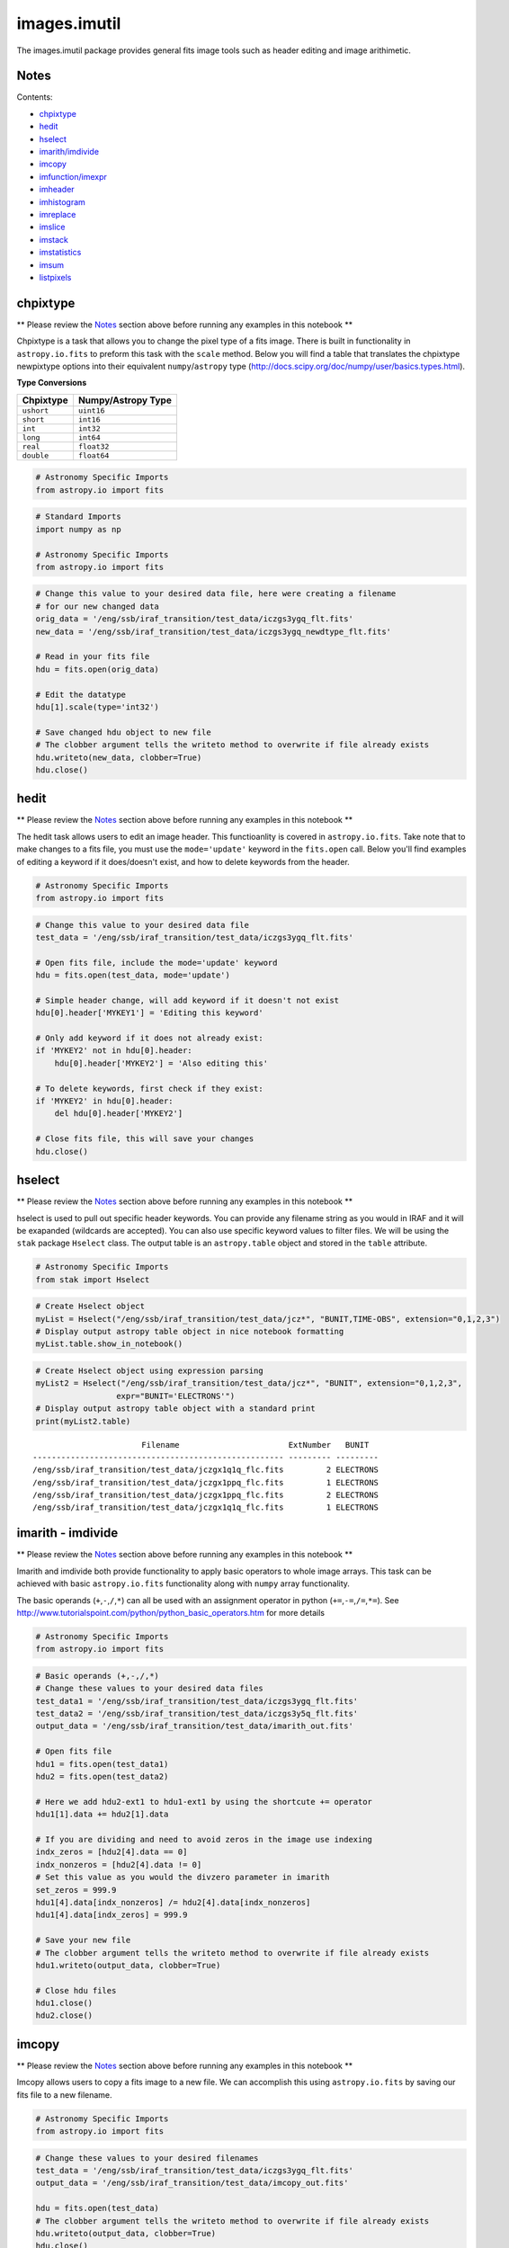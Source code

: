 
images.imutil
=============

The images.imutil package provides general fits image tools such as
header editing and image arithimetic.

Notes
-----

Contents:

-  `chpixtype <#chpixtype>`__
-  `hedit <#hedit>`__
-  `hselect <#hselect>`__
-  `imarith/imdivide <#imarith>`__
-  `imcopy <#imcopy>`__
-  `imfunction/imexpr <#imfunction>`__
-  `imheader <#imheader>`__
-  `imhistogram <#imhistogram>`__
-  `imreplace <#imreplace>`__
-  `imslice <#imslice>`__
-  `imstack <#imstack>`__
-  `imstatistics <#imstatistics>`__
-  `imsum <#imsum>`__
-  `listpixels <#listpixels>`__



chpixtype
---------

\*\* Please review the `Notes <#notes>`__ section above before running
any examples in this notebook \*\*

Chpixtype is a task that allows you to change the pixel type of a fits
image. There is built in functionality in ``astropy.io.fits`` to preform
this task with the ``scale`` method. Below you will find a table that
translates the chpixtype newpixtype options into their equivalent
``numpy``/``astropy`` type
(http://docs.scipy.org/doc/numpy/user/basics.types.html).

**Type Conversions**

+--------------+----------------------+
| Chpixtype    | Numpy/Astropy Type   |
+==============+======================+
| ``ushort``   | ``uint16``           |
+--------------+----------------------+
| ``short``    | ``int16``            |
+--------------+----------------------+
| ``int``      | ``int32``            |
+--------------+----------------------+
| ``long``     | ``int64``            |
+--------------+----------------------+
| ``real``     | ``float32``          |
+--------------+----------------------+
| ``double``   | ``float64``          |
+--------------+----------------------+

.. code:: python

    # Astronomy Specific Imports
    from astropy.io import fits

.. code:: python

    # Standard Imports
    import numpy as np
    
    # Astronomy Specific Imports
    from astropy.io import fits

.. code:: python

    # Change this value to your desired data file, here were creating a filename
    # for our new changed data
    orig_data = '/eng/ssb/iraf_transition/test_data/iczgs3ygq_flt.fits'
    new_data = '/eng/ssb/iraf_transition/test_data/iczgs3ygq_newdtype_flt.fits'
    
    # Read in your fits file
    hdu = fits.open(orig_data)
    
    # Edit the datatype
    hdu[1].scale(type='int32')
    
    # Save changed hdu object to new file
    # The clobber argument tells the writeto method to overwrite if file already exists
    hdu.writeto(new_data, clobber=True)
    hdu.close()



hedit
-----

\*\* Please review the `Notes <#notes>`__ section above before running
any examples in this notebook \*\*

The hedit task allows users to edit an image header. This functioanlity
is covered in ``astropy.io.fits``. Take note that to make changes to a
fits file, you must use the ``mode='update'`` keyword in the
``fits.open`` call. Below you'll find examples of editing a keyword if
it does/doesn't exist, and how to delete keywords from the header.

.. code:: python

    # Astronomy Specific Imports
    from astropy.io import fits

.. code:: python

    # Change this value to your desired data file
    test_data = '/eng/ssb/iraf_transition/test_data/iczgs3ygq_flt.fits'
    
    # Open fits file, include the mode='update' keyword
    hdu = fits.open(test_data, mode='update')
    
    # Simple header change, will add keyword if it doesn't not exist
    hdu[0].header['MYKEY1'] = 'Editing this keyword'
    
    # Only add keyword if it does not already exist:
    if 'MYKEY2' not in hdu[0].header:
        hdu[0].header['MYKEY2'] = 'Also editing this'
    
    # To delete keywords, first check if they exist:
    if 'MYKEY2' in hdu[0].header:
        del hdu[0].header['MYKEY2']
        
    # Close fits file, this will save your changes
    hdu.close()



hselect
-------

\*\* Please review the `Notes <#notes>`__ section above before running
any examples in this notebook \*\*

hselect is used to pull out specific header keywords. You can provide
any filename string as you would in IRAF and it will be exapanded
(wildcards are accepted). You can also use specific keyword values to
filter files. We will be using the ``stak`` package ``Hselect`` class.
The output table is an ``astropy.table`` object and stored in the
``table`` attribute.

.. code:: python

    # Astronomy Specific Imports
    from stak import Hselect

.. code:: python

    # Create Hselect object
    myList = Hselect("/eng/ssb/iraf_transition/test_data/jcz*", "BUNIT,TIME-OBS", extension="0,1,2,3")
    # Display output astropy table object in nice notebook formatting
    myList.table.show_in_notebook()




.. raw:: html

    &lt;Table masked=True length=8&gt;
    <table id="table4497701264-588354" class="table-striped table-bordered table-condensed">
    <thead><tr><th>idx</th><th>Filename</th><th>ExtNumber</th><th>BUNIT</th><th>TIME-OBS</th></tr></thead>
    <tr><td>0</td><td>/eng/ssb/iraf_transition/test_data/jczgx1ppq_flc.fits</td><td>0</td><td>--</td><td>01:04:51</td></tr>
    <tr><td>1</td><td>/eng/ssb/iraf_transition/test_data/jczgx1ppq_flc.fits</td><td>1</td><td>ELECTRONS</td><td>--</td></tr>
    <tr><td>2</td><td>/eng/ssb/iraf_transition/test_data/jczgx1ppq_flc.fits</td><td>2</td><td>ELECTRONS</td><td>--</td></tr>
    <tr><td>3</td><td>/eng/ssb/iraf_transition/test_data/jczgx1ppq_flc.fits</td><td>3</td><td>UNITLESS</td><td>--</td></tr>
    <tr><td>4</td><td>/eng/ssb/iraf_transition/test_data/jczgx1q1q_flc.fits</td><td>2</td><td>ELECTRONS</td><td>--</td></tr>
    <tr><td>5</td><td>/eng/ssb/iraf_transition/test_data/jczgx1q1q_flc.fits</td><td>3</td><td>UNITLESS</td><td>--</td></tr>
    <tr><td>6</td><td>/eng/ssb/iraf_transition/test_data/jczgx1q1q_flc.fits</td><td>0</td><td>--</td><td>02:16:10</td></tr>
    <tr><td>7</td><td>/eng/ssb/iraf_transition/test_data/jczgx1q1q_flc.fits</td><td>1</td><td>ELECTRONS</td><td>--</td></tr>
    </table><style>table.dataTable {clear: both; width: auto !important; margin: 0 !important;}
    .dataTables_info, .dataTables_length, .dataTables_filter, .dataTables_paginate{
    display: inline-block; margin-right: 1em; }
    .paginate_button { margin-right: 5px; }
    </style>
    <script>
    require.config({paths: {
        datatables: 'https://cdn.datatables.net/1.10.9/js/jquery.dataTables.min'
    }});
    require(["datatables"], function(){
        console.log("$('#table4497701264-588354').dataTable()");
        $('#table4497701264-588354').dataTable({
            "order": [],
            "iDisplayLength": 50,
            "aLengthMenu": [[10, 25, 50, 100, 500, 1000, -1], [10, 25, 50, 100, 500, 1000, 'All']],
            "pagingType": "full_numbers"
        });
    });
    </script>




.. code:: python

    # Create Hselect object using expression parsing
    myList2 = Hselect("/eng/ssb/iraf_transition/test_data/jcz*", "BUNIT", extension="0,1,2,3",
                     expr="BUNIT='ELECTRONS'")
    # Display output astropy table object with a standard print
    print(myList2.table)


.. parsed-literal::

                           Filename                       ExtNumber   BUNIT  
    ----------------------------------------------------- --------- ---------
    /eng/ssb/iraf_transition/test_data/jczgx1q1q_flc.fits         2 ELECTRONS
    /eng/ssb/iraf_transition/test_data/jczgx1ppq_flc.fits         1 ELECTRONS
    /eng/ssb/iraf_transition/test_data/jczgx1ppq_flc.fits         2 ELECTRONS
    /eng/ssb/iraf_transition/test_data/jczgx1q1q_flc.fits         1 ELECTRONS




imarith - imdivide
------------------

\*\* Please review the `Notes <#notes>`__ section above before running
any examples in this notebook \*\*

Imarith and imdivide both provide functionality to apply basic operators
to whole image arrays. This task can be achieved with basic
``astropy.io.fits`` functionality along with ``numpy`` array
functionality.

The basic operands (``+``,\ ``-``,\ ``/``,\ ``*``) can all be used with
an assignment operator in python (``+=``,\ ``-=``,\ ``/=``,\ ``*=``).
See http://www.tutorialspoint.com/python/python\_basic\_operators.htm
for more details

.. code:: python

    # Astronomy Specific Imports
    from astropy.io import fits

.. code:: python

    # Basic operands (+,-,/,*)
    # Change these values to your desired data files
    test_data1 = '/eng/ssb/iraf_transition/test_data/iczgs3ygq_flt.fits'
    test_data2 = '/eng/ssb/iraf_transition/test_data/iczgs3y5q_flt.fits'
    output_data = '/eng/ssb/iraf_transition/test_data/imarith_out.fits'
    
    # Open fits file
    hdu1 = fits.open(test_data1)
    hdu2 = fits.open(test_data2)
    
    # Here we add hdu2-ext1 to hdu1-ext1 by using the shortcute += operator
    hdu1[1].data += hdu2[1].data
    
    # If you are dividing and need to avoid zeros in the image use indexing
    indx_zeros = [hdu2[4].data == 0]
    indx_nonzeros = [hdu2[4].data != 0]
    # Set this value as you would the divzero parameter in imarith
    set_zeros = 999.9
    hdu1[4].data[indx_nonzeros] /= hdu2[4].data[indx_nonzeros]
    hdu1[4].data[indx_zeros] = 999.9
    
    # Save your new file
    # The clobber argument tells the writeto method to overwrite if file already exists
    hdu1.writeto(output_data, clobber=True)
    
    # Close hdu files
    hdu1.close()
    hdu2.close()



imcopy
------

\*\* Please review the `Notes <#notes>`__ section above before running
any examples in this notebook \*\*

Imcopy allows users to copy a fits image to a new file. We can
accomplish this using ``astropy.io.fits`` by saving our fits file to a
new filename.

.. code:: python

    # Astronomy Specific Imports
    from astropy.io import fits

.. code:: python

    # Change these values to your desired filenames
    test_data = '/eng/ssb/iraf_transition/test_data/iczgs3ygq_flt.fits'
    output_data = '/eng/ssb/iraf_transition/test_data/imcopy_out.fits'
    
    hdu = fits.open(test_data)
    # The clobber argument tells the writeto method to overwrite if file already exists
    hdu.writeto(output_data, clobber=True)
    hdu.close()



imfunction - imexpr
-------------------

\*\* Please review the `Notes <#notes>`__ section above before running
any examples in this notebook \*\*

Imfunction will apply a function to the image pixel values in an image
array. Imexpr gives you similiar functionality with the added capability
to combine different images using a user created expression. We can
accomplish this using the built in funcitonality of the ``numpy``
library (http://docs.scipy.org/doc/numpy/reference/routines.math.html)

If there is a particular function you would like to apply to your image
array that you cannot find in the ``numpy`` library you can use the
``np.vectorize`` function, which can make any python function apply to
each element of your array. But keep in mind that ``np.vectorize`` is
esentially looping over the array, and may not be the most efficient
method
(http://docs.scipy.org/doc/numpy/reference/generated/numpy.vectorize.html).

Example using exsisting numpy function:

.. code:: python

    # Standard Imports
    import numpy as np
    
    # Astronomy Specific Imports
    from astropy.io import fits

.. code:: python

    # Change these values to your desired data files
    test_data = '/eng/ssb/iraf_transition/test_data/iczgs3ygq_flt.fits'
    output_data = '/eng/ssb/iraf_transition/test_data/imfunction_out.fits'
    
    # Here we use the cosine function as an example
    hdu = fits.open(test_data)
    sci = hdu[1].data
    
    # When you call your new function, make sure to reassign the array to
    # the new values if the original function is not changing values in place
    hdu[1].data = np.cos(hdu[1].data)
    
    # Now save out to a new file, and close the original file, changes will
    # not be applied to the oiginal fits file.
    hdu.writeto(output_data, clobber=True)
    hdu.close()

Example using user defined function and ``np.vectorize``:

.. code:: python

    # Change these values to your desired data files
    test_data = '/eng/ssb/iraf_transition/test_data/iczgs3ygq_flt.fits'
    output_data = '/eng/ssb/iraf_transition/test_data/imfunction2_out.fits'
    
    # Here we use the following custom function as an example
    def my_func(x):
        return (x**2)+(x**3)
    
    # Now we open our file, and vectorize our function
    hdu = fits.open(test_data)
    sci = hdu[1].data
    vcos = np.vectorize(my_func)
    
    # When you call your new function, make sure to reassign the array to
    # the new values if the original function is not changing values in place
    hdu[1].data = vcos(hdu[1].data)
    
    # Now save out to a new file, and close the original file, changes will
    # not be applied to the oiginal fits file.
    hdu.writeto(output_data)
    hdu.close()



imheader
--------

\*\* Please review the `Notes <#notes>`__ section above before running
any examples in this notebook \*\*

The imheader task allows the user to list header parameters for a list
of images. Here we can use the ``astropy`` convenience function,
``fits.getheader()``

.. code:: python

    # Standard Imports
    import numpy as np
    import glob
    
    # Astronomy Specific Imports
    from astropy.io import fits

.. code:: python

    # Change these values to your desired data files, glob will capture all wildcard matches
    test_data = glob.glob('/eng/ssb/iraf_transition/test_data/iczgs3y*')
    
    for filename in test_data:
        # Pull the header from extension 1
        head = fits.getheader(filename, ext=1)
        print repr(head)


.. parsed-literal::

    XTENSION= 'IMAGE   '           / IMAGE extension                                
    BITPIX  =                  -32                                                  
    NAXIS   =                    2                                                  
    NAXIS1  =                 1014                                                  
    NAXIS2  =                 1014                                                  
    PCOUNT  =                    0 / required keyword; must = 0                     
    GCOUNT  =                    1 / required keyword; must = 1                     
    ORIGIN  = 'HSTIO/CFITSIO March 2010'                                            
    DATE    = '2016-06-02' / date this file was written (yyyy-mm-dd)                
    INHERIT =                    T / inherit the primary header                     
    EXTNAME = 'SCI     '           / extension name                                 
    EXTVER  =                    1 / extension version number                       
    ROOTNAME= 'iczgs3ygq                         ' / rootname of the observation set
    EXPNAME = 'iczgs3ygq                ' / exposure identifier                     
    BUNIT   = 'ELECTRONS/S'        / brightness units                               
                                                                                    
                  / World Coordinate System and Related Parameters                  
                                                                                    
    WCSAXES =                    2 / number of World Coordinate System axes         
    CRPIX1  =                507.0 / x-coordinate of reference pixel                
    CRPIX2  =                507.0 / y-coordinate of reference pixel                
    CRVAL1  =       36.85374208875 / first axis value at reference pixel            
    CRVAL2  =       48.92264646942 / second axis value at reference pixel           
    CTYPE1  = 'RA---TAN-SIP'       / the coordinate type for the first axis         
    CTYPE2  = 'DEC--TAN-SIP'       / the coordinate type for the second axis        
    CD1_1   = -3.1758778512629E-05 / partial of first axis coordinate w.r.t. x      
    CD1_2   = -1.8099259044494E-05 / partial of first axis coordinate w.r.t. y      
    CD2_1   = -2.0157648752092E-05 / partial of second axis coordinate w.r.t. x     
    CD2_2   = 2.83052387051731E-05 / partial of second axis coordinate w.r.t. y     
    LTV1    =        0.0000000E+00 / offset in X to subsection start                
    LTV2    =        0.0000000E+00 / offset in Y to subsection start                
    LTM1_1  =                  1.0 / reciprocal of sampling rate in X               
    LTM2_2  =                  1.0 / reciprocal of sampling rate in Y               
    PA_APER =              -32.556 / Position Angle of reference aperture center (de
    VAFACTOR=   9.999085821139E-01 / velocity aberration plate scale factor         
    ORIENTAT=              -32.556 / position angle of image y axis (deg. e of n)   
    RA_APER =   3.685374208875E+01 / RA of aperture reference position              
    DEC_APER=   4.892264646942E+01 / Declination of aperture reference position     
                                                                                    
                  / REPEATED EXPOSURES INFORMATION                                  
                                                                                    
    NCOMBINE=                    1 / number of image sets combined during CR rejecti
                                                                                    
                  / READOUT DEFINITION PARAMETERS                                   
                                                                                    
    CENTERA1=                  513 / subarray axis1 center pt in unbinned dect. pix 
    CENTERA2=                  513 / subarray axis2 center pt in unbinned dect. pix 
    SIZAXIS1=                 1024 / subarray axis1 size in unbinned detector pixels
    SIZAXIS2=                 1024 / subarray axis2 size in unbinned detector pixels
    BINAXIS1=                    1 / axis1 data bin size in unbinned detector pixels
    BINAXIS2=                    1 / axis2 data bin size in unbinned detector pixels
                                                                                    
                  / READOUT PARAMETERS                                              
                                                                                    
    SAMPNUM =                   13 / MULTIACCUM sample number                       
    SAMPTIME=           602.937317 / total integration time (sec)                   
    DELTATIM=            50.000412 / integration time of this sample (sec)          
    ROUTTIME=   5.740229030181E+04 / UT time of array readout (MJD)                 
    TDFTRANS=                    0 / number of TDF transitions during current sample
                                                                                    
                  / DATA PACKET INFORMATION                                         
                                                                                    
    FILLCNT =                    0 / number of segments containing fill             
    ERRCNT  =                    0 / number of segments containing errors           
    PODPSFF =                    F / podps fill present (T/F)                       
    STDCFFF =                    F / science telemetry fill data present (T=1/F=0)  
    STDCFFP = '0x5569'             / science telemetry fill pattern (hex)           
                                                                                    
                  / IMAGE STATISTICS AND DATA QUALITY FLAGS                         
                                                                                    
    NGOODPIX=               990475 / number of good pixels                          
    SDQFLAGS=                31743 / serious data quality flags                     
    GOODMIN =       -2.8782272E+00 / minimum value of good pixels                   
    GOODMAX =        1.1788658E+04 / maximum value of good pixels                   
    GOODMEAN=        9.9831134E-01 / mean value of good pixels                      
    SNRMIN  =        1.8871337E-02 / minimum signal to noise of good pixels         
    SNRMAX  =        6.3982178E+01 / maximum signal to noise of good pixels         
    SNRMEAN =        5.3425826E-02 / mean value of signal to noise of good pixels   
    SOFTERRS=                    0 / number of soft error pixels (DQF=1)            
    MEANDARK=        1.2191877E+01 / average of the dark values subtracted          
    MEANBLEV=        1.4332316E+04 / average of all bias levels subtracted          
    RADESYS = 'ICRS    '                                                            
    OCX10   = 0.000786257500294596                                                  
    OCX11   =   0.1354287266731262                                                  
    OCY10   =   0.1209582984447479                                                  
    OCY11   = -0.00042557646520435                                                  
    IDCSCALE=   0.1282500028610229                                                  
    IDCTHETA=                 45.0                                                  
    IDCXREF =                507.0                                                  
    IDCYREF =                507.0                                                  
    IDCV2REF=    1.019000053405762                                                  
    IDCV3REF=  -0.5070000290870667                                                  
    WCSNAMEO= 'OPUS    '                                                            
    WCSAXESO=                    2                                                  
    CRPIX1O =                507.0                                                  
    CRPIX2O =                507.0                                                  
    CDELT1O =                  1.0                                                  
    CDELT2O =                  1.0                                                  
    CUNIT1O = 'deg     '                                                            
    CUNIT2O = 'deg     '                                                            
    CTYPE1O = 'RA---TAN'                                                            
    CTYPE2O = 'DEC--TAN'                                                            
    CRVAL1O =       36.85374208875                                                  
    CRVAL2O =       48.92264646942                                                  
    LONPOLEO=                180.0                                                  
    LATPOLEO=       48.92264646942                                                  
    RADESYSO= 'ICRS    '                                                            
    CD1_1O  =         -3.17711E-05                                                  
    CD1_2O  =         -1.80786E-05                                                  
    CD2_1O  =         -2.01487E-05                                                  
    CD2_2O  =          2.83166E-05                                                  
    IDCTAB  = 'iref$w3m18525i_idc.fits'                                             
    B_1_3   = 1.69983940010457E-13                                                  
    B_0_3   = -2.2777970488111E-10                                                  
    A_2_2   = 1.11275247848408E-13                                                  
    B_0_4   = 1.03978470894974E-12                                                  
    A_0_4   = -2.0083179974495E-13                                                  
    B_3_1   = 3.81044199963010E-13                                                  
    A_3_0   = -1.9851733613323E-10                                                  
    B_4_0   = -5.7352409055905E-13                                                  
    B_0_2   = 2.98815054868485E-05                                                  
    A_1_3   = 6.08832045645843E-13                                                  
    A_4_0   = -3.2156784473326E-13                                                  
    B_ORDER =                    4                                                  
    A_0_2   = 2.77482030873749E-08                                                  
    A_2_1   = 1.22255499299390E-10                                                  
    B_2_0   = 6.92276069494587E-06                                                  
    A_2_0   = -2.0701735553551E-07                                                  
    A_3_1   = 4.13947711822547E-13                                                  
    A_1_2   = 3.11477338242516E-11                                                  
    A_ORDER =                    4                                                  
    B_1_2   = 7.47270961118588E-11                                                  
    B_2_2   = 1.38557115814168E-13                                                  
    A_0_3   = 4.55691839657869E-11                                                  
    B_2_1   = -2.3836656728517E-10                                                  
    B_3_0   = 5.14014553890418E-11                                                  
    B_1_1   = -2.8538202053351E-07                                                  
    A_1_1   = 2.44176437155426E-05                                                  
    WCSNAME = 'IDC_w3m18525i'                                                       
    MDRIZSKY=   0.8125642368041847 / Sky value computed by AstroDrizzle             
    XTENSION= 'IMAGE   '           / IMAGE extension                                
    BITPIX  =                   32                                                  
    NAXIS   =                    2                                                  
    NAXIS1  =                 1014                                                  
    NAXIS2  =                 1014                                                  
    PCOUNT  =                    0 / required keyword; must = 0                     
    GCOUNT  =                    1 / required keyword; must = 1                     
    ORIGIN  = 'HSTIO/CFITSIO March 2010'                                            
    DATE    = '2016-06-02' / date this file was written (yyyy-mm-dd)                
    INHERIT =                    T / inherit the primary header                     
    EXTNAME = 'SCI     '           / extension name                                 
    EXTVER  =                    1 / extension version number                       
    ROOTNAME= 'iczgs3ygq                         ' / rootname of the observation set
    EXPNAME = 'iczgs3ygq                ' / exposure identifier                     
    BUNIT   = 'ELECTRONS/S'        / brightness units                               
                                                                                    
                  / World Coordinate System and Related Parameters                  
                                                                                    
    WCSAXES =                    2 / number of World Coordinate System axes         
    CRPIX1  =                507.0 / x-coordinate of reference pixel                
    CRPIX2  =                507.0 / y-coordinate of reference pixel                
    CRVAL1  =       36.85374208875 / first axis value at reference pixel            
    CRVAL2  =       48.92264646942 / second axis value at reference pixel           
    CTYPE1  = 'RA---TAN-SIP'       / the coordinate type for the first axis         
    CTYPE2  = 'DEC--TAN-SIP'       / the coordinate type for the second axis        
    CD1_1   = -3.1758778512629E-05 / partial of first axis coordinate w.r.t. x      
    CD1_2   = -1.8099259044494E-05 / partial of first axis coordinate w.r.t. y      
    CD2_1   = -2.0157648752092E-05 / partial of second axis coordinate w.r.t. x     
    CD2_2   = 2.83052387051731E-05 / partial of second axis coordinate w.r.t. y     
    LTV1    =        0.0000000E+00 / offset in X to subsection start                
    LTV2    =        0.0000000E+00 / offset in Y to subsection start                
    LTM1_1  =                  1.0 / reciprocal of sampling rate in X               
    LTM2_2  =                  1.0 / reciprocal of sampling rate in Y               
    PA_APER =              -32.556 / Position Angle of reference aperture center (de
    VAFACTOR=   9.999085821139E-01 / velocity aberration plate scale factor         
    ORIENTAT=              -32.556 / position angle of image y axis (deg. e of n)   
    RA_APER =   3.685374208875E+01 / RA of aperture reference position              
    DEC_APER=   4.892264646942E+01 / Declination of aperture reference position     
                                                                                    
                  / REPEATED EXPOSURES INFORMATION                                  
                                                                                    
    NCOMBINE=                    1 / number of image sets combined during CR rejecti
                                                                                    
                  / READOUT DEFINITION PARAMETERS                                   
                                                                                    
    CENTERA1=                  513 / subarray axis1 center pt in unbinned dect. pix 
    CENTERA2=                  513 / subarray axis2 center pt in unbinned dect. pix 
    SIZAXIS1=                 1024 / subarray axis1 size in unbinned detector pixels
    SIZAXIS2=                 1024 / subarray axis2 size in unbinned detector pixels
    BINAXIS1=                    1 / axis1 data bin size in unbinned detector pixels
    BINAXIS2=                    1 / axis2 data bin size in unbinned detector pixels
                                                                                    
                  / READOUT PARAMETERS                                              
                                                                                    
    SAMPNUM =                   13 / MULTIACCUM sample number                       
    SAMPTIME=           602.937317 / total integration time (sec)                   
    DELTATIM=            50.000412 / integration time of this sample (sec)          
    ROUTTIME=   5.740229030181E+04 / UT time of array readout (MJD)                 
    TDFTRANS=                    0 / number of TDF transitions during current sample
                                                                                    
                  / DATA PACKET INFORMATION                                         
                                                                                    
    FILLCNT =                    0 / number of segments containing fill             
    ERRCNT  =                    0 / number of segments containing errors           
    PODPSFF =                    F / podps fill present (T/F)                       
    STDCFFF =                    F / science telemetry fill data present (T=1/F=0)  
    STDCFFP = '0x5569'             / science telemetry fill pattern (hex)           
                                                                                    
                  / IMAGE STATISTICS AND DATA QUALITY FLAGS                         
                                                                                    
    NGOODPIX=               990475 / number of good pixels                          
    SDQFLAGS=                31743 / serious data quality flags                     
    GOODMIN =       -2.8782272E+00 / minimum value of good pixels                   
    GOODMAX =        1.1788658E+04 / maximum value of good pixels                   
    GOODMEAN=        9.9831134E-01 / mean value of good pixels                      
    SNRMIN  =        1.8871337E-02 / minimum signal to noise of good pixels         
    SNRMAX  =        6.3982178E+01 / maximum signal to noise of good pixels         
    SNRMEAN =        5.3425826E-02 / mean value of signal to noise of good pixels   
    SOFTERRS=                    0 / number of soft error pixels (DQF=1)            
    MEANDARK=        1.2191877E+01 / average of the dark values subtracted          
    MEANBLEV=        1.4332316E+04 / average of all bias levels subtracted          
    RADESYS = 'ICRS    '                                                            
    OCX10   = 0.000786257500294596                                                  
    OCX11   =   0.1354287266731262                                                  
    OCY10   =   0.1209582984447479                                                  
    OCY11   = -0.00042557646520435                                                  
    IDCSCALE=   0.1282500028610229                                                  
    IDCTHETA=                 45.0                                                  
    IDCXREF =                507.0                                                  
    IDCYREF =                507.0                                                  
    IDCV2REF=    1.019000053405762                                                  
    IDCV3REF=  -0.5070000290870667                                                  
    WCSNAMEO= 'OPUS    '                                                            
    WCSAXESO=                    2                                                  
    CRPIX1O =                507.0                                                  
    CRPIX2O =                507.0                                                  
    CDELT1O =                  1.0                                                  
    CDELT2O =                  1.0                                                  
    CUNIT1O = 'deg     '                                                            
    CUNIT2O = 'deg     '                                                            
    CTYPE1O = 'RA---TAN'                                                            
    CTYPE2O = 'DEC--TAN'                                                            
    CRVAL1O =       36.85374208875                                                  
    CRVAL2O =       48.92264646942                                                  
    LONPOLEO=                180.0                                                  
    LATPOLEO=       48.92264646942                                                  
    RADESYSO= 'ICRS    '                                                            
    CD1_1O  =         -3.17711E-05                                                  
    CD1_2O  =         -1.80786E-05                                                  
    CD2_1O  =         -2.01487E-05                                                  
    CD2_2O  =          2.83166E-05                                                  
    IDCTAB  = 'iref$w3m18525i_idc.fits'                                             
    B_1_3   = 1.69983940010457E-13                                                  
    B_0_3   = -2.2777970488111E-10                                                  
    A_2_2   = 1.11275247848408E-13                                                  
    B_0_4   = 1.03978470894974E-12                                                  
    A_0_4   = -2.0083179974495E-13                                                  
    B_3_1   = 3.81044199963010E-13                                                  
    A_3_0   = -1.9851733613323E-10                                                  
    B_4_0   = -5.7352409055905E-13                                                  
    B_0_2   = 2.98815054868485E-05                                                  
    A_1_3   = 6.08832045645843E-13                                                  
    A_4_0   = -3.2156784473326E-13                                                  
    B_ORDER =                    4                                                  
    A_0_2   = 2.77482030873749E-08                                                  
    A_2_1   = 1.22255499299390E-10                                                  
    B_2_0   = 6.92276069494587E-06                                                  
    A_2_0   = -2.0701735553551E-07                                                  
    A_3_1   = 4.13947711822547E-13                                                  
    A_1_2   = 3.11477338242516E-11                                                  
    A_ORDER =                    4                                                  
    B_1_2   = 7.47270961118588E-11                                                  
    B_2_2   = 1.38557115814168E-13                                                  
    A_0_3   = 4.55691839657869E-11                                                  
    B_2_1   = -2.3836656728517E-10                                                  
    B_3_0   = 5.14014553890418E-11                                                  
    B_1_1   = -2.8538202053351E-07                                                  
    A_1_1   = 2.44176437155426E-05                                                  
    WCSNAME = 'IDC_w3m18525i'                                                       
    MDRIZSKY=   0.8125642368041847 / Sky value computed by AstroDrizzle             
    XTENSION= 'IMAGE   '           / IMAGE extension                                
    BITPIX  =                  -32                                                  
    NAXIS   =                    2                                                  
    NAXIS1  =                 1014                                                  
    NAXIS2  =                 1014                                                  
    PCOUNT  =                    0 / required keyword; must = 0                     
    GCOUNT  =                    1 / required keyword; must = 1                     
    ORIGIN  = 'HSTIO/CFITSIO March 2010'                                            
    DATE    = '2016-06-02' / date this file was written (yyyy-mm-dd)                
    INHERIT =                    T / inherit the primary header                     
    EXTNAME = 'SCI     '           / extension name                                 
    EXTVER  =                    1 / extension version number                       
    ROOTNAME= 'iczgs3y5q                         ' / rootname of the observation set
    EXPNAME = 'iczgs3y5q                ' / exposure identifier                     
    BUNIT   = 'ELECTRONS/S'        / brightness units                               
                                                                                    
                  / World Coordinate System and Related Parameters                  
                                                                                    
    WCSAXES =                    2 / number of World Coordinate System axes         
    CRPIX1  =                507.0 / x-coordinate of reference pixel                
    CRPIX2  =                507.0 / y-coordinate of reference pixel                
    CRVAL1  =       36.85747964213 / first axis value at reference pixel            
    CRVAL2  =       48.92227663477 / second axis value at reference pixel           
    CTYPE1  = 'RA---TAN-SIP'       / the coordinate type for the first axis         
    CTYPE2  = 'DEC--TAN-SIP'       / the coordinate type for the second axis        
    CD1_1   = -3.1760811272930E-05 / partial of first axis coordinate w.r.t. x      
    CD1_2   = -1.8097365221752E-05 / partial of first axis coordinate w.r.t. y      
    CD2_1   = -2.0155198493371E-05 / partial of second axis coordinate w.r.t. x     
    CD2_2   = 2.83091348126201E-05 / partial of second axis coordinate w.r.t. y     
    LTV1    =        0.0000000E+00 / offset in X to subsection start                
    LTV2    =        0.0000000E+00 / offset in Y to subsection start                
    LTM1_1  =                  1.0 / reciprocal of sampling rate in X               
    LTM2_2  =                  1.0 / reciprocal of sampling rate in Y               
    PA_APER =             -32.5531 / Position Angle of reference aperture center (de
    VAFACTOR=   9.999381116940E-01 / velocity aberration plate scale factor         
    ORIENTAT=             -32.5531 / position angle of image y axis (deg. e of n)   
    RA_APER =   3.685747964213E+01 / RA of aperture reference position              
    DEC_APER=   4.892227663477E+01 / Declination of aperture reference position     
                                                                                    
                  / REPEATED EXPOSURES INFORMATION                                  
                                                                                    
    NCOMBINE=                    1 / number of image sets combined during CR rejecti
                                                                                    
                  / READOUT DEFINITION PARAMETERS                                   
                                                                                    
    CENTERA1=                  513 / subarray axis1 center pt in unbinned dect. pix 
    CENTERA2=                  513 / subarray axis2 center pt in unbinned dect. pix 
    SIZAXIS1=                 1024 / subarray axis1 size in unbinned detector pixels
    SIZAXIS2=                 1024 / subarray axis2 size in unbinned detector pixels
    BINAXIS1=                    1 / axis1 data bin size in unbinned detector pixels
    BINAXIS2=                    1 / axis2 data bin size in unbinned detector pixels
                                                                                    
                  / READOUT PARAMETERS                                              
                                                                                    
    SAMPNUM =                   14 / MULTIACCUM sample number                       
    SAMPTIME=           652.937744 / total integration time (sec)                   
    DELTATIM=            50.000412 / integration time of this sample (sec)          
    ROUTTIME=   5.740226431774E+04 / UT time of array readout (MJD)                 
    TDFTRANS=                    0 / number of TDF transitions during current sample
                                                                                    
                  / DATA PACKET INFORMATION                                         
                                                                                    
    FILLCNT =                    0 / number of segments containing fill             
    ERRCNT  =                    0 / number of segments containing errors           
    PODPSFF =                    F / podps fill present (T/F)                       
    STDCFFF =                    F / science telemetry fill data present (T=1/F=0)  
    STDCFFP = '0x5569'             / science telemetry fill pattern (hex)           
                                                                                    
                  / IMAGE STATISTICS AND DATA QUALITY FLAGS                         
                                                                                    
    NGOODPIX=               990476 / number of good pixels                          
    SDQFLAGS=                31743 / serious data quality flags                     
    GOODMIN =       -2.9155195E+00 / minimum value of good pixels                   
    GOODMAX =        2.6231844E+04 / maximum value of good pixels                   
    GOODMEAN=        9.3451303E-01 / mean value of good pixels                      
    SNRMIN  =        1.1295157E-02 / minimum signal to noise of good pixels         
    SNRMAX  =        9.8745354E+01 / maximum signal to noise of good pixels         
    SNRMEAN =        4.9034115E-02 / mean value of signal to noise of good pixels   
    SOFTERRS=                    0 / number of soft error pixels (DQF=1)            
    MEANDARK=        1.3298962E+01 / average of the dark values subtracted          
    MEANBLEV=        1.4334856E+04 / average of all bias levels subtracted          
    RADESYS = 'ICRS    '                                                            
    OCX10   = 0.000779107213020324                                                  
    OCX11   =   0.1354261934757233                                                  
    OCY10   =    0.120962917804718                                                  
    OCY11   = -0.00042105099419131                                                  
    IDCSCALE=   0.1282500028610229                                                  
    IDCTHETA=                 45.0                                                  
    IDCXREF =                507.0                                                  
    IDCYREF =                507.0                                                  
    IDCV2REF=    1.019000053405762                                                  
    IDCV3REF=  -0.5070000290870667                                                  
    WCSNAMEO= 'OPUS    '                                                            
    WCSAXESO=                    2                                                  
    CRPIX1O =                507.0                                                  
    CRPIX2O =                507.0                                                  
    CDELT1O =                  1.0                                                  
    CDELT2O =                  1.0                                                  
    CUNIT1O = 'deg     '                                                            
    CUNIT2O = 'deg     '                                                            
    CTYPE1O = 'RA---TAN'                                                            
    CTYPE2O = 'DEC--TAN'                                                            
    CRVAL1O =       36.85747964213                                                  
    CRVAL2O =       48.92227663477                                                  
    LONPOLEO=                180.0                                                  
    LATPOLEO=       48.92227663477                                                  
    RADESYSO= 'ICRS    '                                                            
    CD1_1O  =         -3.17721E-05                                                  
    CD1_2O  =         -1.80771E-05                                                  
    CD2_1O  =         -2.01471E-05                                                  
    CD2_2O  =          2.83175E-05                                                  
    IDCTAB  = 'iref$w3m18525i_idc.fits'                                             
    B_1_2   = 2.35150691092754E-11                                                  
    A_3_0   = -1.8769691205859E-10                                                  
    B_ORDER =                    4                                                  
    A_2_1   = 9.33802326056672E-11                                                  
    A_1_1   = 2.44489619913889E-05                                                  
    A_2_2   = 5.99856272799014E-15                                                  
    B_0_3   = -2.0092851573342E-10                                                  
    B_3_1   = 1.00607112230593E-13                                                  
    B_3_0   = 3.66824943640799E-11                                                  
    A_2_0   = -1.8678411786277E-07                                                  
    B_1_3   = -6.9677270201133E-15                                                  
    A_0_2   = 4.73630640333079E-08                                                  
    A_1_3   = 5.55221560333543E-13                                                  
    B_0_4   = 7.52827599670567E-13                                                  
    B_2_2   = -1.1683621160870E-13                                                  
    A_0_4   = -2.0852050771470E-13                                                  
    B_0_2   = 2.99875048026693E-05                                                  
    A_4_0   = -3.1314754837293E-13                                                  
    B_4_0   = -6.4384058620497E-13                                                  
    A_ORDER =                    4                                                  
    A_0_3   = 2.65011000430244E-11                                                  
    B_2_1   = -2.8558390691514E-10                                                  
    A_1_2   = 5.07616164062598E-11                                                  
    B_1_1   = -2.0379403931148E-07                                                  
    A_3_1   = 5.25748787891111E-13                                                  
    B_2_0   = 6.97816138011029E-06                                                  
    WCSNAME = 'IDC_w3m18525i'                                                       
    MDRIZSKY=   0.7757664823972165 / Sky value computed by AstroDrizzle             




imhistogram
-----------

\*\* Please review the `Notes <#notes>`__ section above before running
any examples in this notebook \*\*

Imhistogram will plot a customized histogram of the provided image data.
To make a histogram in Python we are going to use matplotlibs ``hist``
function. See the ``hist`` documentation for options to change the
histogram type, scaling, bin sizes, and more
(http://matplotlib.org/api/pyplot\_api.html)

.. code:: python

    # Standard Imports
    import numpy as np
    
    # Astronomy Specific Imports
    from astropy.io import fits
    
    # Plotting Imports/Setup
    import matplotlib.pyplot as plt
    %matplotlib inline

.. code:: python

    # Change these values to your desired data files
    test_data = '/eng/ssb/iraf_transition/test_data/iczgs3ygq_flt.fits'
    
    # Pull out the first science array, we also need to flatten the data before sending it to hist
    sci1 = fits.getdata(test_data,ext=1)
    sci1f = sci1.flatten()
    
    # Now we can plot our histogram, using some of the optional keywords in hist
    # The hist function returns the values of the histogram bins (n), the edges
    # of the bins (obins), and the patches used to create the histogram
    n, obins, patches = plt.hist(sci1f,bins=100,range=(0,2))



.. image:: images.imutil_files/images.imutil_48_0.png




imreplace
---------

\*\* Please review the `Notes <#notes>`__ section above before running
any examples in this notebook \*\*

We can use simple ``numpy`` array manipulation to replicate imreplace.
For details on how to grow the boolean array for replacement see crgrow,
or the ```skimage.dilation``
documentation <http://scikit-image.org/docs/0.12.x/api/skimage.morphology.html?highlight=dilation#skimage.morphology.dilation>`__.

.. code:: python

    # Standard Imports
    import numpy as np
    
    # Astronomy Specific Imports
    from astropy.io import fits

.. code:: python

    # Change these values to your desired data files
    test_data = '/eng/ssb/iraf_transition/test_data/iczgs3ygq_flt.fits'
    
    # Pull out the first science array, make boolean mask with your requirements
    hdu = fits.open(test_data)
    sci1 = hdu[1].data
    hdu.close()
    mask1 = np.logical_and(sci1>0.5, sci1<0.6)
    
    # Use mask to replace values
    sci1[mask1] = 999
    
    # We can also use numpy where to pull out index numbers
    mask2 = np.where(sci1 > 1000)
    print mask2


.. parsed-literal::

    (array([ 474,  474,  606,  607,  607,  607,  608,  608,  608,  608,  609,
            609,  609,  609,  610,  610,  610,  804,  804,  809,  809,  810,
            883,  883, 1002, 1013]), array([455, 456, 285, 284, 285, 286, 284, 285, 286, 287, 284, 285, 286,
           287, 284, 285, 286, 349, 350,  53, 575,  53, 161, 162, 104, 460]))




imslice
-------

\*\* Please review the `Notes <#notes>`__ section above before running
any examples in this notebook \*\*

Imslice can take a 3-D datacube fits image and return multiple 2D images
sliced through the chosen dimension. Keep in mind for the python
equivalent workflow that the header file from the original input image
will be used for all output images, including WCS information. We will
be using
```numpy.split`` <https://docs.scipy.org/doc/numpy/reference/generated/numpy.split.html#numpy.split>`__.

.. code:: python

    # Astronomy Specific Imports
    from astropy.io import fits

.. code:: python

    # Pull image data array and image header
    orig_hdu = fits.open('/eng/ssb/iraf_transition/test_data/imstack_out.fits')
    header1 = orig_hdu[0].header
    image1 = orig_hdu[0].data
    orig_hdu.close()
    
    # Slice images easily by using numpy.split, which returns a list of the output arrays
    arr_list = np.split(image1, 2)
    print("final shape of a slice is:")
    print(arr_list[0].shape)
    
    # Now we can write this new array into a new fits files by packing it back into an HDU object
    hdu1 = fits.PrimaryHDU(arr_list[0],header1)
    hdu1.writeto('/eng/ssb/iraf_transition/test_data/imslice_out1.fits', clobber=True)
    hdu2 = fits.PrimaryHDU(arr_list[1],header1)
    hdu2.writeto('/eng/ssb/iraf_transition/test_data/imslice_out2.fits', clobber=True)


.. parsed-literal::

    final shape of a slice is:
    (1, 2048, 4096)




imstack
-------

\*\* Please review the `Notes <#notes>`__ section above before running
any examples in this notebook \*\*

imstack can take multiple fits images and stack the data, writing out a
new file where the fits data is 1-dimension higher then the input
images. Here we show that manipulation using the ``astropy`` library and
```numpy.stack`` <https://docs.scipy.org/doc/numpy/reference/generated/numpy.stack.html#numpy.stack>`__.

.. code:: python

    # Standard Imports
    import numpy as np
    
    # Astronomy Specific Imports
    from astropy.io import fits

.. code:: python

    # Pull two image data arrays and image header
    header1 = fits.getheader('/eng/ssb/iraf_transition/test_data/jczgx1ppq_flc.fits',ext=1)
    image1 = fits.getdata('/eng/ssb/iraf_transition/test_data/jczgx1ppq_flc.fits')
    image2 = fits.getdata('/eng/ssb/iraf_transition/test_data/jczgx1q1q_flc.fits')
    
    # Stack arrays, the new dimension will be put first, unless otherwise specified with the axis keyword
    outstack = np.stack((image1,image2))
    print("final shape is:")
    print(outstack.shape)
    
    # Now we can write this new array into a new fits file by packing it back into an HDU object
    hdu = fits.PrimaryHDU(outstack,header1)
    hdu.writeto('/eng/ssb/iraf_transition/test_data/imstack_out.fits', clobber=True)


.. parsed-literal::

    final shape is:
    (2, 2048, 4096)




imstatistics
------------

\*\* Please review the `Notes <#notes>`__ section above before running
any examples in this notebook \*\*

We will use the ``astropy.stats.sigma_clipped_stats`` function here,
which has some wider capabilites then the imstatistics function. Please
see the ``stats`` `package
documentation <http://docs.astropy.org/en/stable/api/astropy.stats.sigma_clipped_stats.html>`__
for details on the advanced usage .

.. code:: python

    # Astronomy Specific Imports
    from astropy.io import fits
    from astropy import stats

.. code:: python

    # Change these values to your desired data files
    test_data = '/eng/ssb/iraf_transition/test_data/iczgs3ygq_flt.fits'
    sci1 = fits.getdata(test_data,ext=1)
    
    # The sigma_clipped_stats function returns the mean, median, and stddev respectively
    output = stats.sigma_clipped_stats(sci1,sigma=2.0,iters=3)
    print output


.. parsed-literal::

    (0.82121155347072006, 0.81694626808166504, 0.058198063937460652)




imsum
-----

\*\* Please review the `Notes <#notes>`__ section above before running
any examples in this notebook \*\*

We will be using the ``ccdproc`` ``Combiner`` class here. Keep in mind
that the original fits header is not retained in the ``CCDData`` object.
Please see the documentation for more details
(http://ccdproc.readthedocs.io/en/latest/ccdproc/image\_combination.html).

.. code:: python

    # Astronomy Specific Imports
    from astropy.io import fits
    from astropy import units
    from ccdproc import CCDData, Combiner

.. code:: python

    # Change these values to your desired data files
    test_data1 = '/eng/ssb/iraf_transition/test_data/iczgs3y5q_flt.fits'
    test_data2 = '/eng/ssb/iraf_transition/test_data/iczgs3ygq_flt.fits'
    
    # First we need to pull out the science arrays to create CCDData objects
    # Our acutal unit is electrons/sec, this is not accepted by the current
    # set of units
    cdata1 = CCDData.read(test_data1, hdu=1, unit=units.electron/units.s)
    cdata2 = cdata1.copy()
    cdata3 = CCDData.read(test_data2, hdu=1, unit=units.electron/units.s)
    cdata4 = cdata3.copy()
    combiner = Combiner([cdata1, cdata2, cdata3, cdata4])
    
    # Now we can make our mask for extrema clipping
    # The equivalent of low_reject, high_reject parameter
    combiner.clip_extrema(nlow=1, nhigh=1)
    
    # And finally to combine...
    final_combine = combiner.average_combine()
    print final_combine.data


.. parsed-literal::

    INFO: using the unit electron / s passed to the FITS reader instead of the unit ELECTRONS/S in the FITS file. [ccdproc.ccddata]
    INFO: using the unit electron / s passed to the FITS reader instead of the unit ELECTRONS/S in the FITS file. [ccdproc.ccddata]
    [[  0.87720111   0.82106587   0.79521415 ...,   3.87308204   7.41545987
        9.01969481]
     [  0.89028609   0.7884455    0.8240625  ...,   0.86163342   4.53510189
        0.99109203]
     [  0.81683022   0.83273572   0.82175627 ...,   3.60699821  -7.82266164
        2.95994186]
     ..., 
     [ 40.72796059  15.36561799  -8.79329443 ...,  22.68277168  25.31048012
       28.829813  ]
     [ 46.28870392  -4.50218874   1.74757147 ...,  13.24364138  25.70440292
       11.0971849 ]
     [ 42.8106432   29.66250706  63.18441772 ...,   0.           9.80057049
       22.66858006]]




listpixels
----------

\*\* Please review the `Notes <#notes>`__ section above before running
any examples in this notebook \*\*

listpixels was used to list an indexed section of a FITs data array.
This is easy to do using ``astropy``, but keep in mind that Python
indexs from zero, and with the y-axis leading, i.e. [y,x]. You also want
to end the cut with the pixel *after* the end pixel. So to get 1-10 in x
and 5-15 in y, you will index like so: array[4:15,0:10]

.. code:: python

    # Astronomy Specific Imports
    from astropy.io import fits

.. code:: python

    # Change these values to your desired data files
    test_data1 = '/eng/ssb/iraf_transition/test_data/iczgs3y5q_flt.fits'
    
    # To quickly pull out the data array you can use the astropy convience fucntion
    data_arr = fits.getdata(test_data1,ext=1)
    
    # Now we can index the array as desired, we're cutting out 5 in y, and 2 in x
    print data_arr[0:5,0:2]


.. parsed-literal::

    [[ 0.86692303  0.80678135]
     [ 0.83312052  0.76854318]
     [ 0.77341086  0.80276382]
     [ 0.80539584  0.78261763]
     [ 0.78274417  0.82206035]]




Not Replacing
-------------

-  imrename - can use command line utilities or the Python ``os``
   package for this functionality.
-  imdelete - can use command line utilities or the Python ``os``
   package for this functionality.
-  imtile - **may** replace infuture
-  sections - IRAF utility function
-  imgets - see `**images.imutil.hselect** <#hselect>`__
-  minmax - see `**images.imutil.imstat** <#imstat>`__

For questions or comments please see `our github
page <https://github.com/spacetelescope/stak>`__. We encourage and
appreciate user feedback.
